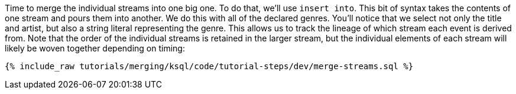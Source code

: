 Time to merge the individual streams into one big one. To do that, we'll use `insert into`. This bit of syntax takes the contents of one stream and pours them into another. We do this with all of the declared genres. You'll notice that we select not only the title and artist, but also a string literal representing the genre. This allows us to track the lineage of which stream each event is derived from. Note that the order of the individual streams is retained in the larger stream, but the individual elements of each stream will likely be woven together depending on timing:

+++++
<pre class="snippet"><code class="sql">{% include_raw tutorials/merging/ksql/code/tutorial-steps/dev/merge-streams.sql %}</code></pre>
+++++

